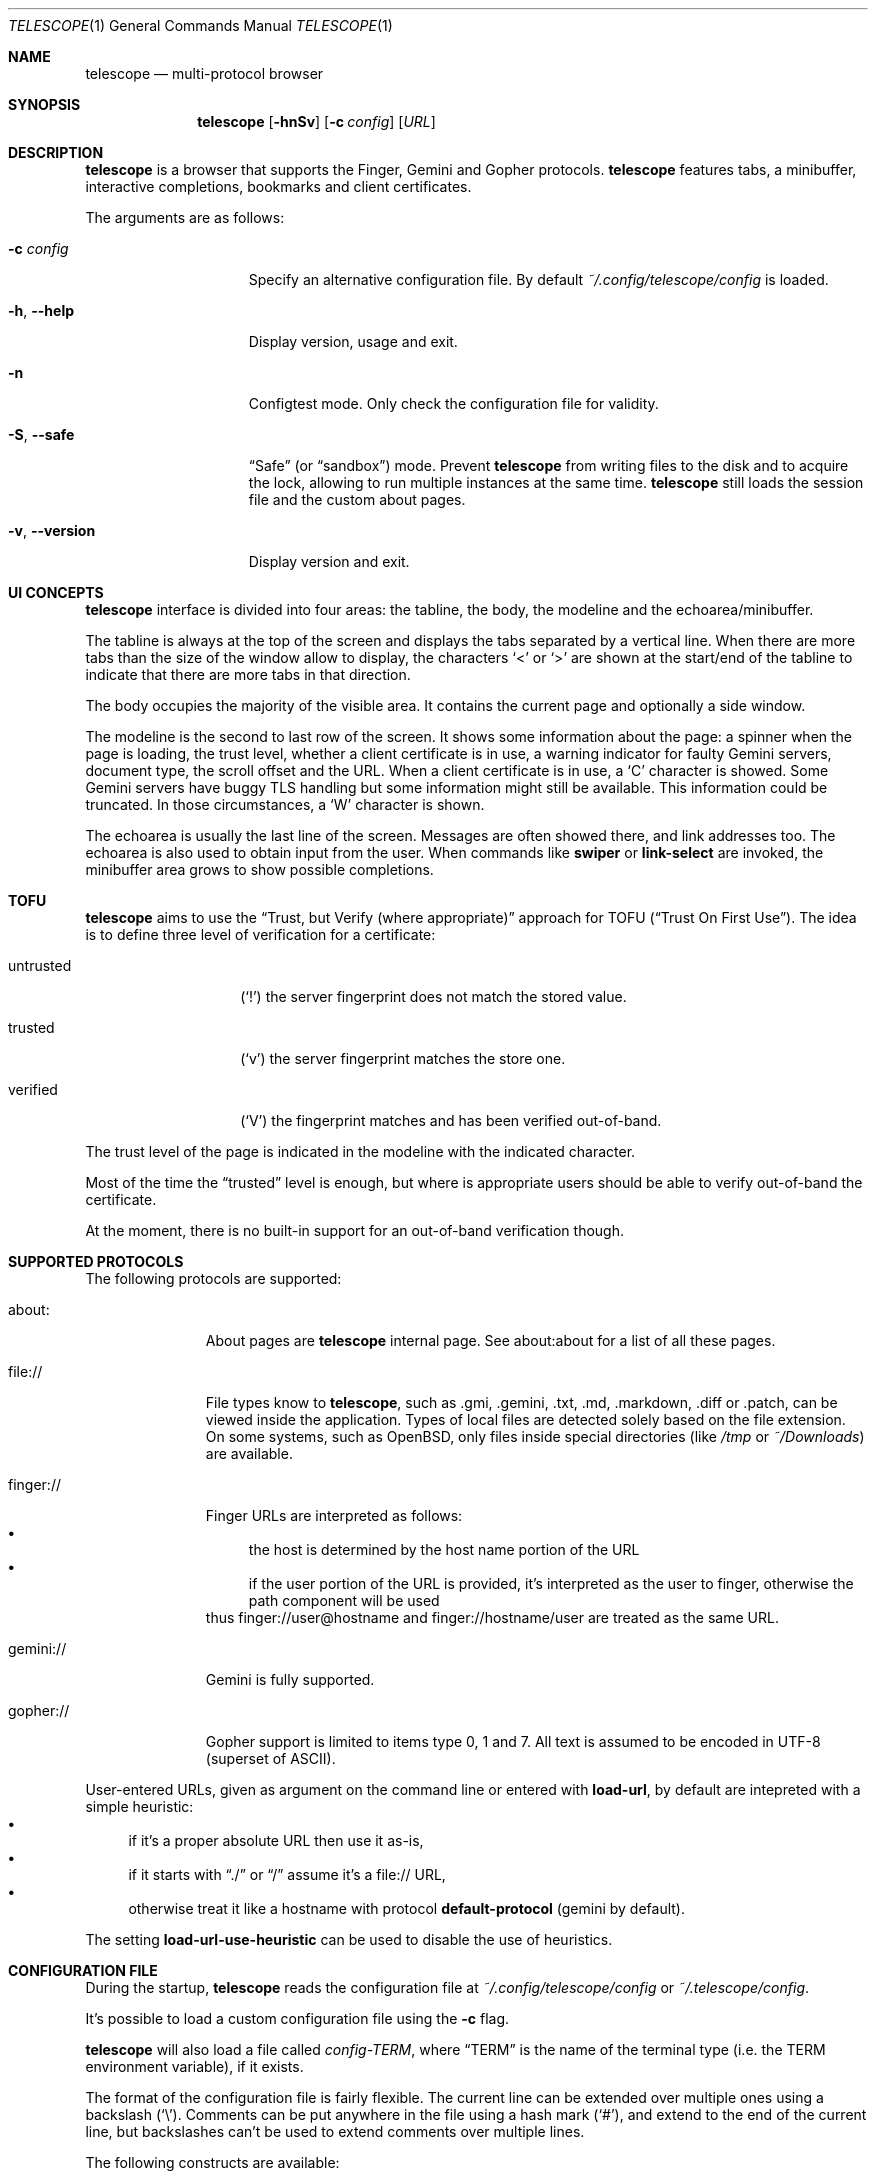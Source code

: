 .\" Copyright (c) 2021, 2022, 2024 Omar Polo <op@omarpolo.com>
.\"
.\" Permission to use, copy, modify, and distribute this software for any
.\" purpose with or without fee is hereby granted, provided that the above
.\" copyright notice and this permission notice appear in all copies.
.\"
.\" THE SOFTWARE IS PROVIDED "AS IS" AND THE AUTHOR DISCLAIMS ALL WARRANTIES
.\" WITH REGARD TO THIS SOFTWARE INCLUDING ALL IMPLIED WARRANTIES OF
.\" MERCHANTABILITY AND FITNESS. IN NO EVENT SHALL THE AUTHOR BE LIABLE FOR
.\" ANY SPECIAL, DIRECT, INDIRECT, OR CONSEQUENTIAL DAMAGES OR ANY DAMAGES
.\" WHATSOEVER RESULTING FROM LOSS OF USE, DATA OR PROFITS, WHETHER IN AN
.\" ACTION OF CONTRACT, NEGLIGENCE OR OTHER TORTIOUS ACTION, ARISING OUT OF
.\" OR IN CONNECTION WITH THE USE OR PERFORMANCE OF THIS SOFTWARE.
.Dd $Mdocdate: February 23 2024$
.Dt TELESCOPE 1
.Os
.Sh NAME
.Nm telescope
.Nd multi-protocol browser
.Sh SYNOPSIS
.Nm
.Bk -words
.Op Fl hnSv
.Op Fl c Ar config
.Op Ar URL
.Ek
.Sh DESCRIPTION
.Nm
is a browser that supports the Finger, Gemini and Gopher protocols.
.Nm
features tabs, a minibuffer, interactive completions, bookmarks and
client certificates.
.Pp
The arguments are as follows:
.Bl -tag -width xxxxxxxxxxxxx
.It Fl c Ar config
Specify an alternative configuration file.
By default
.Pa ~/.config/telescope/config
is loaded.
.It Fl h , Fl -help
Display version, usage and exit.
.It Fl n
Configtest mode.
Only check the configuration file for validity.
.It Fl S , Fl -safe
.Dq Safe
.Pq or Dq sandbox
mode.
Prevent
.Nm
from writing files to the disk and to acquire the lock, allowing to
run multiple instances at the same time.
.Nm
still loads the session file and the custom about pages.
.It Fl v , Fl -version
Display version and exit.
.El
.Sh UI CONCEPTS
.Nm
interface is divided into four areas: the tabline, the body, the
modeline and the echoarea/minibuffer.
.Pp
The tabline is always at the top of the screen and displays the tabs
separated by a vertical line.
When there are more tabs than the size of the window allow to display,
the characters
.Sq \&<
or
.Sq \&>
are shown at the start/end of the tabline to indicate that there are
more tabs in that direction.
.Pp
The body occupies the majority of the visible area.
It contains the current page and optionally a side window.
.Pp
The modeline is the second to last row of the screen.
It shows some information about the page: a spinner when the page is
loading, the trust level, whether a client certificate is in use, a
warning indicator for faulty Gemini servers, document type, the
scroll offset and the URL.
When a client certificate is in use, a
.Sq C
character is showed.
Some Gemini servers have buggy TLS handling but some information might
still be available.
This information could be truncated.
In those circumstances, a
.Sq W
character is shown.
.Pp
The echoarea is usually the last line of the screen.
Messages are often showed there, and link addresses too.
The echoarea is also used to obtain input from the user.
When commands like
.Ic swiper
or
.Ic link-select
are invoked, the minibuffer area grows to show possible completions.
.Sh TOFU
.Nm
aims to use the
.Dq Trust, but Verify Pq where appropriate
approach for
TOFU
.Pq Dq Trust On First Use .
The idea is to define three level of verification for a certificate:
.Bl -tag -width 12m
.It untrusted
.Pq Sq \&!
the server fingerprint does not match the stored value.
.It trusted
.Pq Sq v
the server fingerprint matches the store one.
.It verified
.Pq Sq V
the fingerprint matches and has been verified out-of-band.
.El
.Pp
The trust level of the page is indicated in the modeline with the
indicated character.
.Pp
Most of the time the
.Dq trusted
level is enough, but where is appropriate users should be able to
verify out-of-band the certificate.
.Pp
At the moment, there is no built-in support for an out-of-band
verification though.
.Sh SUPPORTED PROTOCOLS
The following protocols are supported:
.Bl -tag -width gemini://
.It about:
About pages are
.Nm
internal page.
See about:about for a list of all these pages.
.It file://
File types know to
.Nm ,
such as .gmi, .gemini, .txt, .md, .markdown, .diff or .patch, can be
viewed inside the application.
Types of local files are detected solely based on the file extension.
On some systems, such as
.Ox ,
only files inside special directories
.Pq like Pa /tmp No or Pa ~/Downloads
are available.
.It finger://
Finger URLs are interpreted as follows:
.Bl -bullet -compact
.It
the host is determined by the host name portion of the URL
.It
if the user portion of the URL is provided, it's interpreted as the
user to finger, otherwise the path component will be used
.El
thus
.Lk finger://user@hostname
and
.Lk finger://hostname/user
are treated as the same URL.
.It gemini://
Gemini is fully supported.
.It gopher://
Gopher support is limited to items type 0, 1 and 7.
All text is assumed to be encoded in UTF-8 (superset of ASCII).
.El
.Pp
User-entered URLs, given as argument on the command line or entered
with
.Ic load-url ,
by default are intepreted with a simple heuristic:
.Bl -bullet -compact
.It
if it's a proper absolute URL then use it as-is,
.It
if it starts with
.Dq ./
or
.Dq /
assume it's a file:// URL,
.It
otherwise treat it like a hostname with protocol
.Ic default-protocol
.Pq gemini by default .
.El
.Pp
The setting
.Ic load-url-use-heuristic
can be used to disable the use of heuristics.
.Sh CONFIGURATION FILE
During the startup,
.Nm
reads the configuration file at
.Pa ~/.config/telescope/config
or
.Pa ~/.telescope/config .
.Pp
It's possible to load a custom configuration file using the
.Fl c
flag.
.Pp
.Nm
will also load a file called
.Pa config-TERM ,
where
.Dq TERM
is the name of the terminal type
.Pq i.e. the TERM environment variable ,
if it exists.
.Pp
The format of the configuration file is fairly flexible.
The current line can be extended over multiple ones using a
backslash
.Pq Sq \e .
Comments can be put anywhere in the file using a hash mark
.Pq Sq # ,
and extend to the end of the current line, but backslashes can't be
used to extend comments over multiple lines.
.Pp
The following constructs are available:
.Bl -tag -width Ds
.It Ic bind Ar map Ar key Ar cmd
Bind
.Ar key
to the function
.Ar cmd
in the keymap
.Ar map .
Valid values for map are
.Dq global-map
.Pq i.e. when the user is viewing a page
and
.Dq minibuffer-map
.Pq i.e. when the minibuffer has the focus.
.Ar key
follows the same syntax described in
.Sx DEFAULT KEY BINDINGS
and all the possible functions are listed in
.Sx INTERACTIVE COMMANDS .
.It Ic proxy Ar proto Ic via Ar url
Use
.Ar url
as proxy for all URLs with
protocol
.Ar proto .
.Ar url
must be a Gemini URI without path, query and fragment component.
.It Ic set Ar opt No = Ar val
Set the option
.Ar opt
to the value
.Ar val .
Valid options are:
.Pp
.Bl -tag -width twelveletters -compact
.It Ic autosave
.Pq integer
If greater than zero, save the session after the specified amount of
seconds after some events happened
.Pq new or closed tabs, visited a link ...
Defaults to 20.
.It Ic default-protocol
.Pq string
The default protocol assumed for the
.Ic load-url
heuristic.
Defaults to
.Dq gemini .
.It Ic default-search-engine
.Pq string
URL of the preferred search engine, used by the
.Cm search
command.
If it's a Gemini URI, the user query will be appended as query,
replacing it if present.
If it's a Gopher URI, the user query will be sent as gopher search
parameter.
No other URI scheme are allowed.
.It Ic dont-wrap-pre
.Pq boolean
If true, don't wrap preformatted blocks.
Defaults to false.
.It Ic download-path
.Pq string
The default download path.
Defaults to
.Pa /tmp .
.It Ic emojify-link
.Pq boolean
If true, when the text of a link starts with an emoji followed by a
space, use that emoji as line prefix.
Defaults to true.
.It Ic enable-colors
.Pq boolean
If true, enable colours.
Defaults to false if
.Ev NO_COLORS
is set, true otherwise.
.It Ic external-cmd
.Pq string
The program to run on downloaded/unknown file types.
Assumes the program is in $PATH, unless the full path is given.
Defaults to
.Pa xdg-open .
Note that the file name of the downloaded file is implicitly passed as the
first argument.
.It Ic fill-column
.Pq integer
If greater than zero, lines of text will be formatted in a way that
don't exceed the given number of columns.
Defaults to 80.
.It Ic fringe-ignore-offset
.Pq boolean
If true, the fringe doesn't obey to
.Ic olivetti-mode .
Defaults to false.
.It Ic hide-pre-blocks
.Pq boolean
If true, hide by default the body of the preformatted blocks.
Defaults to false.
.Ic push-button
can be used to toggle the visibility per-block.
.It Ic hide-pre-closing-line
.Pq boolean
If true, hide the closing line of preformatted blocks.
Defaults to false.
.It Ic hide-pre-context
.Pq boolean
If true, hide the start and end line of the preformatted blocks.
If both
.Ic hide-pre-context
and
.Ic hide-pre-blocks
are true, preformatted blocks are irremediably hidden.
Defaults to false.
.It Ic new-tab-url
.Pq string
URL for the new tab page.
Defaults to
.Dq about:new .
.It Ic load-url-use-heuristic
.Pq boolean
If false, don't use euristics to resolve the URLs.
Non-absolute URLs given as command line argument will be resolved as
file system paths,
.Ic load-url
will resolve as relative to the current URL.
Defaults to true.
.It Ic max-killed-tabs
.Pq integer
The maximum number of closed tabs to keep track of, defaults to 10.
Must be a positive number; if zero, don't save closed tabs at all.
.It Ic olivetti-mode
.Pq boolean
If true, enable
.Ic olivetti-mode .
Defaults to true.
.It Ic tab-bar-show
.Pq integer
If tab-bar-show is -1 hide the tab bar permanently, if 0 show it
unconditionally.
If 1, show the bar only when there is more than one tab.
Defaults to 1.
.It Ic update-title
.Pq boolean
If true, set the terminal title to the page title.
Defaults to true.
.El
.It Ic style Ar name Ar option
Change the styling of the element identified by
.Ar name .
Multiple options may be specified within curly braces.
Valid style identifiers are:
.Bl -tag -width line.download.ongoing -compact -offset Ds
.It line
the area outside the lines in the body of the page.
.It line.compl
the completions.
.It line.compl.current
the current completion.
.It line.help
text in the *Help* buffer.
.It line.download.ongoing
an ongoing download
.It line.download.done
a completed download
.It line.download.info
informational text in the *Downloads* buffer.
.It line.fringe
.Pq virtual
lines draw after the end of a buffer.
.It line.text
text lines.
.It line.link
link lines.
.It line.title1..3
headings
.It line.item
item lines.
.It line.quote
quotes.
.It line.pre.start
the heading of a preformatted block.
.It line.pre
the content of a preformatted block.
.It line.pre.end
the closing line of a preformatted block.
.It download
the download pane
.It minibuffer
the minibuffer.
.It modeline
the modeline.
.It tabline
the tabline.
.It tabline.tab
the non-focused tabs.
.It tabline.current
the focused tab.
.El
.Pp
Valid options are:
.Bl -tag -width Ds
.It Ic attr Ar prefix Oo Ar line Oo Ar trail Oc Oc
Sets the text attributes.
If only one value is given,
.Ar line
and
.Ar trail
default to that; if two values are given then
.Ar trail
defaults to
.Ar prefix .
Each attribute is a comma-separated list of keywords:
.Bl -tag -width underline -compact -offset Ds
.It Ic normal
no attributes.
.It Ic standout
best highlighting mode for the terminal.
.It Ic underline
underlines the text.
.It Ic reverse
reverses background/foreground colors.
.It Ic blink
makes the text blinking.
.It Ic dim
half bright.
.It Ic bold
extra bright or bold.
.El
.Pp
Only the style identifiers with the
.Dq line.
prefix accept up to three attributes.
The other will only use the first one given.
.It Ic bg Ar prefix Oo Ar line Oo Ar trail Oc Oc
Sets the background color.
Follows the same behaviour as
.Ic attr
regarding the optional parameters.
The colour is one of black, red, green, yellow, blue,
magenta, cyan and white; colour0 to colour255
.Pq or color0 to color255
from the 256-colour set;
default for the default colour.
.It Ic fg Ar prefix Oo Ar line Oo Ar trail Oc Oc
Sets the foreground color.
It behaves just like
.Ic bg .
.It Ic prefix Ar prfx Op Ar cont
Sets the prefix for the current line type to
.Ar prfx
and
.Ar cont
as the prefix for the continuation lines
.Pq i.e. when a long line gets wrapped.
If
.Ar cont
is not given its value will be the same of
.Ar prfx .
.El
.El
.Sh DEFAULT KEY BINDINGS
The default key bindings are very similar to GNU Emacs, but care has
been taken to include also bindings familiar for
.Xr vi 1
and
.Dq CUA
users.
In the following examples, C-x means Control-x, M-x means Meta-x,
where the Meta key may be either a special key on the keyboard or the
ALT key; otherwise ESC followed by the key X works as well, and C-M-x
means to press the key X together with both Control and Meta.
.Pp
Keys are usually a single character, like
.Sq p
or
.Sq n ,
but some special keys are accepted as well.
.Pp
.Bl -tag -width 16m -offset indent -compact
.It <up>
Up arrow
.It <down>
Down arrow
.It <left>
Left arrow
.It <right>
Right arrow
.It <prior>
Previous page/Page up
.It <next>
Next page/Page down
.It <home>
Home
.It <end>
End
.It <f0> thru <f63>
Function keys
.It del or backspace
Backspace
.It esc
Escape
.It space or spc
Space
.It enter or ret
Enter
.It tab
Tab
.It backtab
Depends on the configuration of the terminal emulator; usually shift
tab.
.El
.Ss GNU Emacs-like keys
.Bl -tag -width xxxxxxxxxxxx -offset indent -compact
.It C-p
previous-line
.It C-n
next-line
.It C-f
forward-char
.It C-b
backward-char
.It M-{
backward-paragraph
.It M-}
forward-paragraph
.It C-a
move-beginning-of-line
.It C-e
move-end-of-line
.It M-v, M-space
scroll-up
.It C-v, space
scroll-down
.It M-<
beginning-of-buffer
.It M->
end-of-buffer
.It C-x C-c
kill-telescope
.It C-x C-w
write-buffer
.It C-g
clear-minibuf
.It M-x
execute-extended-command
.It C-c {
dec-fill-column
.It C-c }
inc-fill-column
.It C-c p
previous-heading
.It C-c n
next-heading
.It >
load-url
.It <
load-current-url
.It C-x C-f
load-url
.It C-x M-f
load-current-url
.It C-x o
other-window
.It C-x t 0
tab-close
.It C-x t 1
tab-close-other
.It C-x t 2
tab-new
.It C-x t o
tab-next
.It C-x t O
tab-previous
.It C-x t m
tab-move
.It C-x t M
tab-move-to
.It B, C-M-b
previous-page
.It F, C-M-f
next-page
.It <f7> a
bookmark-page
.It <f7> <f7>
list-bookmarks
.It C-z
suspend-telescope
.El
.Ss Xr vi 1 Ns -like keys
.Bl -tag -width xxxxxxxxxxxx -offset indent -compact
.It k
previous-line
.It j
next-line
.It l
forward-char
.It h
backward-char
.It {
backward-paragraph
.It }
forward-paragraph
.It ^
move-beginning-of-line
.It $
move-end-of-line
.It K
scroll-line-up
.It J
scroll-line-down
.It g g
beginning-of-buffer
.It G
end-of-buffer
.It g u
up
.It g r
root
.It g h
home
.It g D
tab-close
.It g N
tab-new
.It g t
tab-next
.It g T
tab-previous
.It g M-t
tab-move
.It g M-T
tab-move-to
.It H
previous-page
.It L
next-page
.It u
tab-undo-close
.It q
kill-telescope
.It ESC
clear-minibuf
.It :
execute-extended-command
.El
.Ss CUA-like keys
.Bl -tag -width xxxxxxxxxxxx -offset indent -compact
.It <up>
previous-line
.It <down>
next-line
.It <right>
forward-char
.It <left>
backward-char
.It <home>
move-beginning-of-line
.It <end>
move-end-of-line
.It <prior>
scroll-up
.It <next>
scroll-down
.It C-w
tab-close
.It C-t
tab-new
.It M-<prior>
tab-previous
.It M-<next>
tab-next
.It del
previous-page
.It M-<left>
previous-page
.It M-<right>
next-page
.It <f5>
reload-page
.It r
reload-page
.El
.Ss Neither Emacs nor vi specific
.Bl -tag -width xxxxxxxxxxxx -offset indent -compact
.It <f1>
toggle-help
.It enter
push-button
.It M-enter
push-button-new-tab
.It M-tab
previous-button
.It backtab
previous-button
.It tab
next-button
.It M-t
tab-select
.It \&[
tab-previous
.It \&]
tab-next
.It M-\&[
tab-move-to
.It M-\&]
tab-move
.It M-l
link-select
.It M-/
swiper
.It M-r
reply-last-input
.It s
search
.El
.Ss Minibuffer-specific keys
.Bl -tag -width xxxxxxxxxxxx -offset indent -compact
.It enter
mini-complete-and-exit
.It C-g
mini-abort
.It ESC
mini-abort
.It C-d
mini-delete-char
.It del
mini-delete-backward-char
.It backspace
mini-delete-backward-char
.It C-h
mini-delete-backward-char
.It C-x
mini-edit-external
.It C-b
backward-char
.It C-f
forward-char
.It <left>
backward-char
.It <right>
forward-char
.It C-e
move-end-of-line
.It C-a
move-beginning-of-line
.It <end>
move-end-of-line
.It <home>
move-beginning-of-line
.It C-k
mini-kill-line
.It C-u
mini-kill-whole-line
.It M-p
mini-previous-history-element
.It M-n
mini-next-history-element
.It C-p
previous-completion
.It C-n
next-completion
.It <up>
previous-completion
.It <down>
next-completion
.It tab
insert-current-candidate
.It M-<
mini-goto-beginning
.It M->
mini-goto-end
.El
.Sh INTERACTIVE COMMANDS
Follows the documentation for the interactive commands.
These commands can be bound to a key or executed with
.Ic execute-extended-command .
.Ss Movement commands
.Bl -tag -width execute-extended-command -compact
.It Ic backward-char
Move point one character backward.
.It Ic backward-paragraph
Move point one paragraph backward.
.It Ic beginning-of-buffer
Move point to the beginning of the buffer.
.It Ic end-of-buffer
Move point to the end of the buffer.
.It Ic forward-char
Move point one character forward.
.It Ic forward-paragraph
Move point one paragraph forward.
.It Ic insert-current-candidate
Copy the current selection text as minibuffer input.
.It Ic move-beginning-of-line
Move point at the beginning of the current (visual) line.
.It Ic move-end-of-line
Move point at the end of the current (visual) line.
.It Ic next-button
Move point to the next link.
.It Ic next-completion
Select the next completion.
.It Ic next-heading
Move point to the next heading.
.It Ic next-line
Move point to the next (visual) line, in the same column if possible.
.It Ic previous-button
Move point to the previous link.
.It Ic previous-completion
Select the previous completion.
.It Ic previous-heading
Move point to the previous heading.
.It Ic previous-line
Move point to the previous (visual) line.
.El
.Ss Bookmark-related commands
.Bl -tag -width execute-extended-command -compact
.It Ic bookmark-page
Save a page in the bookmark file.
It preloads the minibuffer with the current URL.
.It Ic list-bookmarks
Load the bookmarks page.
.El
.Ss Client certificate-related commands
.Bl -tag -width execute-extended-command -compact
.It Ic client-certificate-info
Show the active client certificate.
.It Ic unload-certificate
Forget the certificate on this page.
.It Ic use-certificate
Use a certificate for the current page.
.El
.Ss Tab-related commands
.Bl -tag -width execute-extended-command -compact
.It Ic tab-close
Close the current tab.
.It Ic tab-close-other
Close all tabs but the current one.
.It Ic tab-move
Move the current tab after the next one, wrapping around if
needed.
.It Ic tab-move-to
Move the current tab before the previous one, wrapping around if needed.
.It Ic tab-new
Open a new tab.
.It Ic tab-next
Focus next tab, wrapping around eventually.
.It Ic tab-previous
Focus the previous tab, wrapping around eventually.
.It Ic tab-select
Switch to a tab using the minibuffer.
.It Ic tab-undo-close
Re-open the most recently closed tab, if any.
.El
.Ss Misc commands
.Bl -tag -width execute-extended-command -compact
.It Ic cache-info
Show cache stats.
.It Ic clear-minibuf
Clear the echo area.
.It Ic dec-fill-column
Decrement fill-column by two.
.It Ic execute-extended-command
Execute an internal command.
.It Ic home
Go to the home directory.
The home directory is assumed to be the first path component in the
.Sy ~username
form.
If not found, loads the root directory.
.It Ic kill-telescope
Quit
.Nm .
.It Ic inc-fill-column
Increment fill-column by two.
.It Ic link-select
Select and visit a link using the minibuffer.
.It Ic load-current-url
Edit the current URL.
.It Ic load-url
Prompt for an URL.
Use the same heuristic as the URLs given as a command-line argument,
unless the
.Ic load-url-use-heuristic
option is unsed, in which case the URL is resolved using the current
one as base.
.It Ic next-page
Go forward in the page history.
.It Ic olivetti-mode
Toggle olivetti mode (i.e. horizontal centering of the lines of the
window.)
.It Ic other-window
Select the other window.
.It Ic previous-page
Go backward in the page history.
.It Ic push-button
Follow link at point, or toggle the visibility of the following
preformatted block if called when the cursor is on the heading of the block.
.It Ic push-button-new-tab
Follow link at point in a new tab.
.It Ic redraw
Redraw the screen, useful if some background program messed up the
display.
.It Ic reload-page
Reload the current page.
.It Ic reply-last-input
Reply the last input request.
.It Ic root
Go to the root directory.
.It Ic search
Search using the preferred search engine.
.It Ic scroll-down
Scroll down by one visual page.
.It Ic scroll-line-down
Scroll down by one line.
.It Ic scroll-line-up
Scroll up by one line.
.It Ic scroll-up
Scroll up by one visual page.
.It Ic suspend-telescope
Suspend the current
.Nm
session.
.It Ic swiper
Jump to a line using the minibuffer.
.It Ic toc
Jump to a heading using the minibuffer.
.It Ic toggle-help
Toggle side window with help about available keys and their associated
interactive command.
.It Ic toggle-pre-wrap
Toggle the wrapping of preformatted blocks.
.It Ic toggle-styling
Toggle the styling of the page.
This remains in effect until toggled again.
.It Ic up
Go up one level in the path hierarchy.
.It Ic write-buffer
Save the current buffer to the disk.
.El
.Ss Minibuffer commands
.Bl -tag -width execute-extended-command -compact
.It Ic mini-abort
Abort the current minibuffer action.
.It Ic mini-complete-and-exit
Complete the current minibuffer action.
.It Ic mini-delete-backward-char
Delete the character before the point.
.It Ic mini-delete-char
Delete the character after the point.
.It Ic mini-edit-external
Edit the minibuffer contents with an editor.
.It Ic mini-goto-beginning
Select the first completion, if any.
.It Ic mini-goto-end
Select the last completion, if any.
.It Ic mini-kill-line
Delete from point until the end of the line.
.It Ic mini-kill-whole-line
Delete the whole line.
.It Ic mini-next-history-element
Load the previous history element.
.It Ic mini-previous-history-element
Load the next history element.
.El
.Ss Aliases
The following aliases are available during
.Ic execute-extended-command :
.Bl -tag -width 16m -compact
.It Ic open
.Ic load-url
.It Ic tabn
.Ic tab-next
.It Ic tabnew
.Ic tab-new
.It Ic tabp
.Ic tab-previous
.It Ic q No and Ic wq
.Ic kill-telescope
.It Ic w
.Ic write-buffer
.El
.Sh ENVIRONMENT
When
.Nm
is started, it inspects the following environment variables:
.Bl -tag -width NO_COLORS
.It Ev HOME
The user's login directory.
.It Ev NO_COLORS
To decide whether to use colors or not.
The content of the variable doesn't matter.
.It Ev TERM
The user's terminal name.
.It Ev XDG_CACHE_HOME , Ev XDG_CONFIG_HOME , Ev XDG_DATA_HOME
If defined can alter the default location of the files used.
.El
.Sh FILES
By default
.Nm
follows the XDG Base Directory Specification.
However, if
.Pa ~/.telescope
exists, XDG is ignored and all the files are stored inside it.
The usage of
.Ev XDG_CACHE_HOME ,
.Ev XDG_CONFIG_HOME
and
.Ev XDG_DATA_HOME
can further alter the location of these files.
.Pp
.Bl -tag -width Ds -compact
.It Pa ~/.config/telescope/config
Default configuration file.
.It Pa ~/.config/telescope/certs.conf
URLs to client certificate mappings.
.It Pa ~/.local/share/telescope/pages/about_*.gmi
Overrides for built-in about: pages.
.It Pa ~/.local/share/telescope/bookmarks.gmi
Bookmarks file.
.It Pa ~/.local/share/telescope/certs/
Directory where client certificates
.Pq identities
are stored.
.It Pa ~/.local/share/telescope/known_hosts
Hash of the certificates for all the known hosts.
Each line contains three fields: hostname with optional port number,
hash of the certificate and a numeric flag.
.It Pa ~/.cache/telescope/lock
Lock file used to prevent multiple instance of
.Nm
from running at the same time.
.It Pa ~/.cache/telescope/session
The list of tabs from the last session.
.El
.Sh EXAMPLES
It's possible to browse
.Dq the small web
.Pq i.e. simple websites
by using programs like the duckling-proxy by defining a proxy in
.Pa ~/.config/telescope/config :
.Bd -literal -offset indent
proxy http via "gemini://127.0.0.1:1965"
proxy https via "gemini://127.0.0.1:1965"
.Ed
.Pp
To load
.Nm
without any configuration
.Bd -literal -offset indent
$ telescope -c /dev/null
.Ed
.Sh SEE ALSO
.Xr telescope-identity 1
.Sh STANDARDS
.Rs
.%B XDG Base Directory Specification
.%U https://specifications.freedesktop.org/basedir-spec/latest/
.Re
.Sh ACKNOWLEDGEMENTS
The
.Dq Trust, but verify (where appropriate)
TOFU scheme was firstly suggested by thfr:
.Lk gemini://thfr.info/gemini/modified-trust-verify.gmi .
.Sh AUTHORS
.An -nosplit
The
.Nm
program was written by
.An Omar Polo Aq Mt op@omarpolo.com .
.Sh CAVEATS
.Nm
assumes a UTF-8 environment and doesn't try to cope with other encodings.
This can cause strange rendering issues if you're lucky, or possibly
weird thing happening depending on your locale and terminal emulator.
.Sh BUGS
There's no UI for out-of-band certificates validation.
